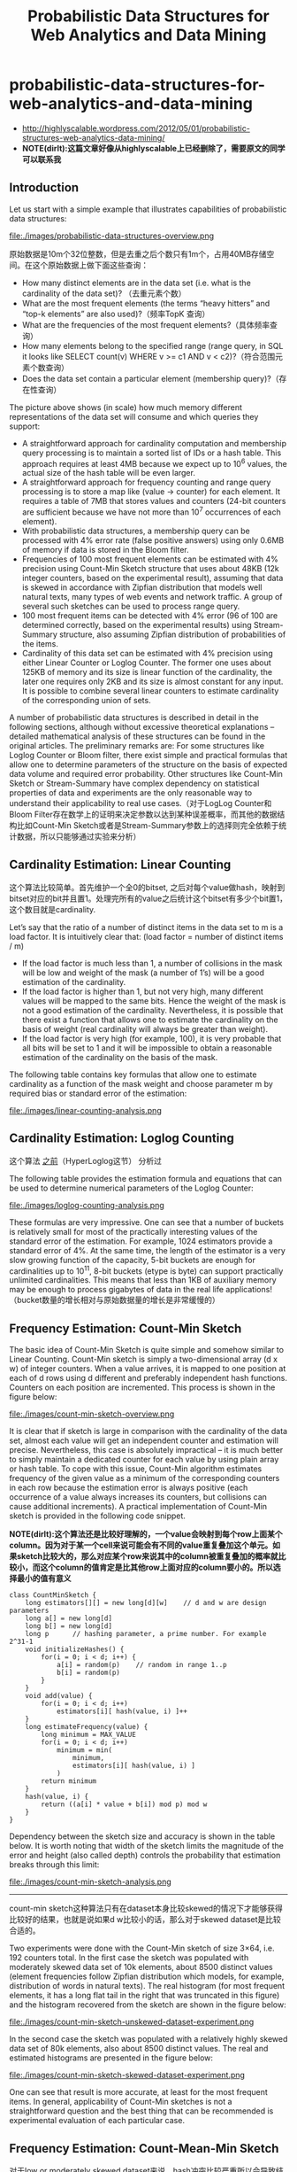 * probabilistic-data-structures-for-web-analytics-and-data-mining
#+TITLE: Probabilistic Data Structures for Web Analytics and Data Mining

   - http://highlyscalable.wordpress.com/2012/05/01/probabilistic-structures-web-analytics-data-mining/
   - *NOTE(dirlt):这篇文章好像从highlyscalable上已经删除了，需要原文的同学可以联系我*

** Introduction
Let us start with a simple example that illustrates capabilities of probabilistic data structures:

file:./images/probabilistic-data-structures-overview.png

原始数据是10m个32位整数，但是去重之后个数只有1m个，占用40MB存储空间。在这个原始数据上做下面这些查询：
   - How many distinct elements are in the data set (i.e. what is the cardinality of the data set)? （去重元素个数）
   - What are the most frequent elements (the terms “heavy hitters” and “top-k elements” are also used)?（频率TopK 查询）
   - What are the frequencies of the most frequent elements?（具体频率查询）     
   - How many elements belong to the specified range (range query, in SQL it looks like  SELECT count(v) WHERE v >= c1 AND v < c2)?（符合范围元素个数查询）
   - Does the data set contain a particular element (membership query)?（存在性查询）

The picture above shows (in scale) how much memory different representations of the data set will consume and which queries they support:
   - A straightforward approach for cardinality computation and membership query processing is to maintain a sorted list of IDs or a hash table. This approach requires at least 4MB because we expect up to 10^6 values, the actual size of the hash table will be even larger.
   - A straightforward approach for frequency counting and range query processing is to store a map like (value -> counter) for each element. It requires a table of 7MB that stores values and counters (24-bit counters are sufficient because we have not more than 10^7 occurrences of each element).
   - With probabilistic data structures, a membership query can be processed with 4% error rate (false positive answers) using only 0.6MB of memory if data is stored in the Bloom filter.
   - Frequencies of 100 most frequent elements can be estimated with 4% precision using Count-Min Sketch structure that uses about 48KB (12k integer counters, based on the experimental result), assuming that data is skewed in accordance with Zipfian distribution that models well natural texts, many types of web events and network traffic. A group of several such sketches can be used to process range query.
   - 100 most frequent items can be detected with 4% error (96 of 100 are determined correctly, based on the experimental results) using Stream-Summary structure, also assuming Zipfian distribution of probabilities of the items.
   - Cardinality of this data set can be estimated with 4% precision using either Linear Counter or Loglog Counter. The former one uses about 125KB of memory and its size is linear function of the cardinality, the later one requires only 2KB and its size is almost constant for any input. It is possible to combine several linear counters to estimate cardinality of the corresponding union of sets.

A number of probabilistic data structures is described in detail in the following sections, although without excessive theoretical explanations – detailed mathematical analysis of these structures can be found in the original articles.  The preliminary remarks are:
For some structures like Loglog Counter or Bloom filter, there exist simple and practical formulas that allow one to determine parameters of the structure on the basis of expected data volume and required error probability. Other structures like Count-Min Sketch or Stream-Summary have complex dependency on statistical properties of data and experiments are the only reasonable way to understand their applicability to real use cases.（对于LogLog Counter和Bloom Filter存在数学上的证明来决定参数以达到某种误差概率，而其他的数据结构比如Count-Min Sketch或者是Stream-Summary参数上的选择则完全依赖于统计数据，所以只能够通过实验来分析）

** Cardinality Estimation: Linear Counting
这个算法比较简单。首先维护一个全0的bitset, 之后对每个value做hash，映射到bitset对应的bit并且置1。处理完所有的value之后统计这个bitset有多少个bit置1，这个数目就是cardinality.

Let’s say that the ratio of a number of distinct items in the data set to m is a load factor. It is intuitively clear that: (load factor = number of distinct items / m)
   - If the load factor is much less than 1, a number of collisions in the mask will be low and weight of the mask (a number of 1’s) will be a good estimation of the cardinality.
   - If the load factor is higher than 1, but not very high, many different values will be mapped to the same bits. Hence the weight of the mask is not a good estimation of the cardinality. Nevertheless, it is possible that there exist a function that allows one to estimate the cardinality on the basis of weight (real cardinality will always be greater than weight).
   - If the load factor is very high (for example, 100), it is very probable that all bits will be set to 1 and it will be impossible to obtain a reasonable estimation of the cardinality on the basis of the mask.

The following table contains key formulas that allow one to estimate cardinality as a function of the mask weight and choose parameter m by required bias or standard error of the estimation:

file:./images/linear-counting-analysis.png

** Cardinality Estimation: Loglog Counting
这个算法 [[file:algorithm.org][之前]]（HyperLoglog这节） 分析过

The following table provides the estimation formula and equations that can be used to determine numerical parameters of the Loglog Counter:

file:./images/loglog-counting-analysis.png

These formulas are very impressive. One can see that a number of buckets is relatively small for most of the practically interesting values of the standard error of the estimation. For example, 1024 estimators provide a standard error of 4%. At the same time, the length of the estimator is a very slow growing function of the capacity, 5-bit buckets are enough for cardinalities up to 10^11, 8-bit buckets (etype is byte) can support practically unlimited cardinalities. This means that less than 1KB of auxiliary memory may be enough to process gigabytes of data in the real life applications! （bucket数量的增长相对与原始数据量的增长是非常缓慢的）

** Frequency Estimation: Count-Min Sketch
The basic idea of Count-Min Sketch is quite simple and somehow similar to Linear Counting. Count-Min sketch is simply a two-dimensional array (d x w) of integer counters. When a value arrives, it is mapped to one position at each of d rows using d different and preferably independent hash functions. Counters on each position are incremented. This process is shown in the figure below:

file:./images/count-min-sketch-overview.png

It is clear that if sketch is large in comparison with the cardinality of the data set, almost each value will get an independent counter and estimation will precise. Nevertheless, this case is absolutely impractical – it is much better to simply maintain a dedicated counter for each value by using plain array or hash table. To cope with this issue, Count-Min algorithm estimates frequency of the given value as a minimum of the corresponding counters in each row because the estimation error is always positive (each occurrence of a value always increases its counters, but collisions can cause additional increments). A practical implementation of Count-Min sketch is provided in the following code snippet.

*NOTE(dirlt):这个算法还是比较好理解的，一个value会映射到每个row上面某个column。因为对于某一个cell来说可能会有不同的value重复叠加这个单元。如果sketch比较大的，那么对应某个row来说其中的column被重复叠加的概率就比较小，而这个column的值肯定是比其他row上面对应的column要小的。所以选择最小的值有意义*

#+BEGIN_SRC C++
class CountMinSketch {
    long estimators[][] = new long[d][w]    // d and w are design parameters
    long a[] = new long[d]
    long b[] = new long[d]
    long p      // hashing parameter, a prime number. For example 2^31-1
    void initializeHashes() {
        for(i = 0; i < d; i++) {
            a[i] = random(p)    // random in range 1..p
            b[i] = random(p)
        }
    }
    void add(value) {
        for(i = 0; i < d; i++)
            estimators[i][ hash(value, i) ]++
    }
    long estimateFrequency(value) {
        long minimum = MAX_VALUE
        for(i = 0; i < d; i++)
            minimum = min(
                minimum,
                estimators[i][ hash(value, i) ]
            )
        return minimum
    }
    hash(value, i) {
        return ((a[i] * value + b[i]) mod p) mod w
    }
}
#+END_SRC

Dependency between the sketch size and accuracy is shown in the table below. It is worth noting that width of the sketch limits the magnitude of the error and height (also called depth) controls the probability that estimation breaks through this limit:

file:./images/count-min-sketch-analysis.png

--------------------
count-min sketch这种算法只有在dataset本身比较skewed的情况下才能够获得比较好的结果，也就是说如果d w比较小的话，那么对于skewed dataset是比较合适的。

Two experiments were done with the Count-Min sketch of size 3×64, i.e. 192 counters total. In the first case the sketch was populated with moderately skewed data set of 10k elements, about 8500 distinct values (element frequencies follow Zipfian distribution which models, for example, distribution of words in natural texts). The real histogram (for most frequent elements, it has a long flat tail in the right that was truncated in this figure) and the histogram recovered from the sketch are shown in the figure below:

file:./images/count-min-sketch-unskewed-dataset-experiment.png

In the second case the sketch was populated with a relatively highly skewed data set of 80k elements, also about 8500 distinct values. The real and estimated histograms are presented in the figure below:

file:./images/count-min-sketch-skewed-dataset-experiment.png

One can see that result is more accurate, at least for the most frequent items. In general, applicability of Count-Min sketches is not a straightforward question and the best thing that can be recommended is experimental evaluation of each particular case.

** Frequency Estimation: Count-Mean-Min Sketch
对于low or moderately skewed dataset来说，hash冲突比较严重所以会导致结果偏差比较大。我们可以通过去除相互影响的噪音来解决这个问题。

As an alternative, more careful correction can be done to compensate the noise caused by collisions. One possible correction algorithm was suggested in (5). It estimates noise for each hash function as the average value of all counters in the row that correspond to this function (except counter that corresponds to the query itself), deduces it from the estimation for this hash function, and, finally, computes the median of the estimations for all hash functions. Having that the sum of all counters in the sketch row equals to the total number of the added elements, we obtain the following implementation:

#+BEGIN_SRC C++
class CountMeanMinSketch {
    // initialization and addition procedures as in CountMinSketch
    // n is total number of added elements
    long estimateFrequency(value) {
        long e[] = new long[d]
        for(i = 0; i < d; i++) {
            sketchCounter = estimators[i][ hash(value, i) ]
            noiseEstimation = (n - sketchCounter) / (w - 1)
            e[i] = sketchCounter – noiseEstimator
        }
        return median(e)
    }
}
#+END_SRC

This enhancement can significantly improve accuracy of the Count-Min structure. For example, compare the histograms below with the first histograms for Count-Min sketch (both techniques used a sketch of size 3×64 and 8500 elements were added to it):

file:./images/count-mean-min-sketch-unskewed-dataset-experiment.png

** Heavy Hitters: Count-Min Sketch
Count-Min sketches are applicable to the following problem: Find all elements in the data set with the frequencies greater than k percent of the total number of elements in the data set.（获取频率大于k%的元素总数，使用heap作为辅助） The algorithm is straightforward:（
   - Maintain a standard Count-Min sketch during the scan of the data set and put all elements into it.
   - Maintain a heap of top elements, initially empty, and a counter N of the total number of already process elements.
   - For each element in the data set:
     - Put the element to the sketch
     - Estimate the frequency of the element using the sketch. If frequency is greater than a threshold (k*N), then put the element to the heap. Heap should be periodically or continuously cleaned up to remove elements that do not meet the threshold anymore.

In general, the top-k problem makes sense only for skewed data, so usage of Count-Min sketches is reasonable in this context.（因为使用的是count-min sketch算法因此只能针对skewed dataset使用）

** Heavy Hitters: Stream-Summary
这个算法还是比较好理解的。数据结构里面保留一定数目的槽位，添加value的时候增加其frequency counter. 如果达到槽位上限的话，那么就删除frequency counter最低的元素。

Basically, Stream-Summary traces a fixed number (a number of slots) of elements that presumably are most frequent ones. If one of these elements occurs in the stream, the corresponding counter is increased. If a new, non-traced element appears, it replaces the least frequent traced element and this kicked out element become non-traced.

The estimation procedure for most frequent elements and corresponding frequencies is quite obvious because of simple internal design of the Stream-Summary structure. Indeed, one just need to scan elements in the buckets that correspond to the highest frequencies. Nevertheless, Stream-Summary is able not only to provide estimates, but to answer are these estimates exact (guaranteed) or not. Computation of these guarantees is not trivial, corresponding algorithms are described in (8) （可以在上面做改进判断这个estimates是否准确，但是这个改进似乎并不直接）

** Range Query: Array of Count-Min Sketches
In theory, one can process a range query (something like SELECT count(v) WHERE v >= c1 AND v < c2) using a Count-Min sketch  enumerating all points within a range and summing estimates for corresponding frequencies. However, this approach is impractical because the number of points within a range can be very high and accuracy also tends to be inacceptable because of cumulative error of the sum.（对于范围查询可以枚举[c1,c2)所有的value，然后使用count-min sketch来得到count. 但是这个算法并不实际因为这个range可能非常大并且误差也很大，因为全部存放在一个sketch上面）

Nevertheless, it is possible to overcome these problems using multiple Count-Min sketches. The basic idea is to maintain a number of sketches with the different “resolution”, i.e. one sketch that counts frequencies for each value separately, one sketch that counts frequencies for pairs of values (to do this one can simply truncate a one bit of a value on the sketch’s input), one sketch with 4-items buckets and so on. The number of levels equals to logarithm of the maximum possible value. This schema is shown in the right part of the following picture:（可以使用都个count-min sketch来解决这个问题，这个也可以使用count-mean-min sketch来做） 

这个地方非常巧妙。以第二个sketch为例，最后v和(v+1)会放到一个cell下面，而以第三个sketch为例，最后v,v+1,v+2,v+3会放到一个cell下面。然后再取的时候，假设range是[c1,c2]并且有5个sketch的话，从上而下我们分别称为1-sketch,2-sketch,4-sketch,8-sketch,16-sketch.那么最下面取的部分就是[(c1 + 15) / 16, c2 / 16]，排除这个部分之后剩余的部分在8-sketch取，有点类似二分法，整个查询是一个树状结构。

file:./images/array-of-count-min-sketch.png

Any range query can be reduced to a number of queries to the sketches of different level, as it shown in right part of the picture above. This approach (called dyadic ranges) allows one to reduce the number of computations and increase accuracy. An obvious optimization of this schema is to replace sketches by exact counters at the lowest levels where a number of buckets is small.

** Membership Query: Bloom Filter
The following table contains formulas that allow one to calculate parameters of the Bloom filter as functions of error probability and capacity:

file:./images/bloom-filter-analysis.png


